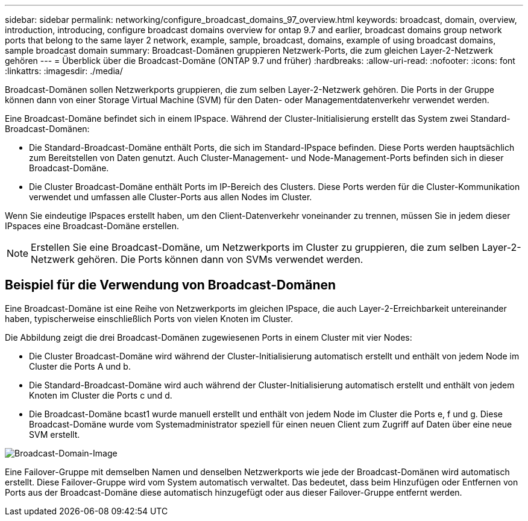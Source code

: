 ---
sidebar: sidebar 
permalink: networking/configure_broadcast_domains_97_overview.html 
keywords: broadcast, domain, overview, introduction, introducing, configure broadcast domains overview for ontap 9.7 and earlier, broadcast domains group network ports that belong to the same layer 2 network, example, sample, broadcast, domains, example of using broadcast domains, sample broadcast domain 
summary: Broadcast-Domänen gruppieren Netzwerk-Ports, die zum gleichen Layer-2-Netzwerk gehören 
---
= Überblick über die Broadcast-Domäne (ONTAP 9.7 und früher)
:hardbreaks:
:allow-uri-read: 
:nofooter: 
:icons: font
:linkattrs: 
:imagesdir: ./media/


[role="lead"]
Broadcast-Domänen sollen Netzwerkports gruppieren, die zum selben Layer-2-Netzwerk gehören. Die Ports in der Gruppe können dann von einer Storage Virtual Machine (SVM) für den Daten- oder Managementdatenverkehr verwendet werden.

Eine Broadcast-Domäne befindet sich in einem IPspace. Während der Cluster-Initialisierung erstellt das System zwei Standard-Broadcast-Domänen:

* Die Standard-Broadcast-Domäne enthält Ports, die sich im Standard-IPspace befinden. Diese Ports werden hauptsächlich zum Bereitstellen von Daten genutzt. Auch Cluster-Management- und Node-Management-Ports befinden sich in dieser Broadcast-Domäne.
* Die Cluster Broadcast-Domäne enthält Ports im IP-Bereich des Clusters. Diese Ports werden für die Cluster-Kommunikation verwendet und umfassen alle Cluster-Ports aus allen Nodes im Cluster.


Wenn Sie eindeutige IPspaces erstellt haben, um den Client-Datenverkehr voneinander zu trennen, müssen Sie in jedem dieser IPspaces eine Broadcast-Domäne erstellen.


NOTE: Erstellen Sie eine Broadcast-Domäne, um Netzwerkports im Cluster zu gruppieren, die zum selben Layer-2-Netzwerk gehören. Die Ports können dann von SVMs verwendet werden.



== Beispiel für die Verwendung von Broadcast-Domänen

Eine Broadcast-Domäne ist eine Reihe von Netzwerkports im gleichen IPspace, die auch Layer-2-Erreichbarkeit untereinander haben, typischerweise einschließlich Ports von vielen Knoten im Cluster.

Die Abbildung zeigt die drei Broadcast-Domänen zugewiesenen Ports in einem Cluster mit vier Nodes:

* Die Cluster Broadcast-Domäne wird während der Cluster-Initialisierung automatisch erstellt und enthält von jedem Node im Cluster die Ports A und b.
* Die Standard-Broadcast-Domäne wird auch während der Cluster-Initialisierung automatisch erstellt und enthält von jedem Knoten im Cluster die Ports c und d.
* Die Broadcast-Domäne bcast1 wurde manuell erstellt und enthält von jedem Node im Cluster die Ports e, f und g. Diese Broadcast-Domäne wurde vom Systemadministrator speziell für einen neuen Client zum Zugriff auf Daten über eine neue SVM erstellt.


image:Broadcast_Domains2.png["Broadcast-Domain-Image"]

Eine Failover-Gruppe mit demselben Namen und denselben Netzwerkports wie jede der Broadcast-Domänen wird automatisch erstellt. Diese Failover-Gruppe wird vom System automatisch verwaltet. Das bedeutet, dass beim Hinzufügen oder Entfernen von Ports aus der Broadcast-Domäne diese automatisch hinzugefügt oder aus dieser Failover-Gruppe entfernt werden.

